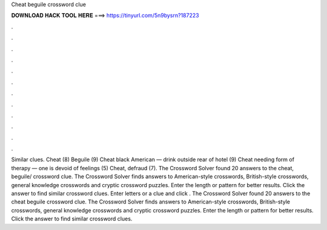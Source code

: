 Cheat beguile crossword clue

𝐃𝐎𝐖𝐍𝐋𝐎𝐀𝐃 𝐇𝐀𝐂𝐊 𝐓𝐎𝐎𝐋 𝐇𝐄𝐑𝐄 ===> https://tinyurl.com/5n9bysrn?187223

.

.

.

.

.

.

.

.

.

.

.

.

Similar clues. Cheat (8) Beguile (9) Cheat black American — drink outside rear of hotel (9) Cheat needing form of therapy — one is devoid of feelings (5) Cheat, defraud (7). The Crossword Solver found 20 answers to the cheat, beguile/ crossword clue. The Crossword Solver finds answers to American-style crosswords, British-style crosswords, general knowledge crosswords and cryptic crossword puzzles. Enter the length or pattern for better results. Click the answer to find similar crossword clues. Enter letters or a clue and click . The Crossword Solver found 20 answers to the cheat beguile crossword clue. The Crossword Solver finds answers to American-style crosswords, British-style crosswords, general knowledge crosswords and cryptic crossword puzzles. Enter the length or pattern for better results. Click the answer to find similar crossword clues.